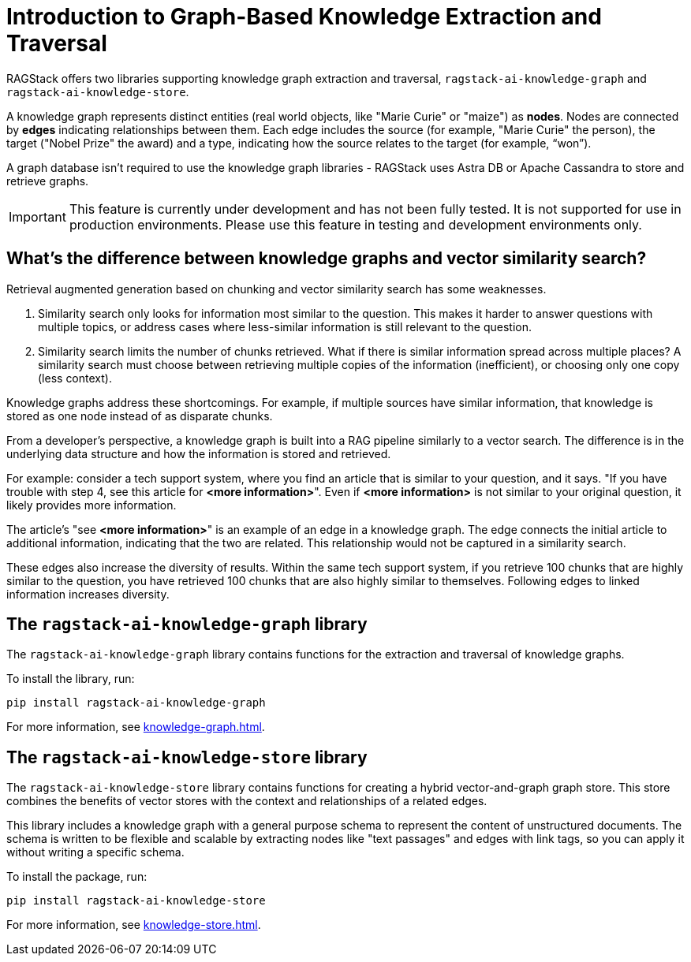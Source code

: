 = Introduction to Graph-Based Knowledge Extraction and Traversal

RAGStack offers two libraries supporting knowledge graph extraction and traversal, `ragstack-ai-knowledge-graph` and `ragstack-ai-knowledge-store`.

A knowledge graph represents distinct entities (real world objects, like "Marie Curie" or "maize") as **nodes**. Nodes are connected by **edges** indicating relationships between them. Each edge includes the source (for example, "Marie Curie" the person), the target ("Nobel Prize" the award) and a type, indicating how the source relates to the target (for example, “won”).

A graph database isn't required to use the knowledge graph libraries - RAGStack uses Astra DB or Apache Cassandra to store and retrieve graphs.

[IMPORTANT]
====
This feature is currently under development and has not been fully tested. It is not supported for use in production environments. Please use this feature in testing and development environments only.
====

== What's the difference between knowledge graphs and vector similarity search?

Retrieval augmented generation based on chunking and vector similarity search has some weaknesses.

. Similarity search only looks for information most similar to the question. This makes it harder to answer questions with multiple topics, or address cases where less-similar information is still relevant to the question.
. Similarity search limits the number of chunks retrieved. What if there is similar information spread across multiple places? A similarity search must choose between retrieving multiple copies of the information (inefficient), or choosing only one copy (less context).

Knowledge graphs address these shortcomings. For example, if multiple sources have similar information, that knowledge is stored as one node instead of as disparate chunks.

From a developer's perspective, a knowledge graph is built into a RAG pipeline similarly to a vector search. The difference is in the underlying data structure and how the information is stored and retrieved.

For example: consider a tech support system, where you find an article that is similar to your question, and it says. "If you have trouble with step 4, see this article for **<more information>**". Even if **<more information>** is not similar to your original question, it likely provides more information.

The article's "see **<more information>**" is an example of an edge in a knowledge graph. The edge connects the initial article to additional information, indicating that the two are related. This relationship would not be captured in a similarity search.

These edges also increase the diversity of results. Within the same tech support system, if you retrieve 100 chunks that are highly similar to the question, you have retrieved 100 chunks that are also highly similar to themselves. Following edges to linked information increases diversity.

== The `ragstack-ai-knowledge-graph` library

The `ragstack-ai-knowledge-graph` library contains functions for the extraction and traversal of knowledge graphs.

To install the library, run:

[source,bash]
----
pip install ragstack-ai-knowledge-graph
----

For more information, see xref:knowledge-graph.adoc[].

== The `ragstack-ai-knowledge-store` library

The `ragstack-ai-knowledge-store` library contains functions for creating a hybrid vector-and-graph graph store. This store combines the benefits of vector stores with the context and relationships of a related edges.

This library includes a knowledge graph with a general purpose schema to represent the content of unstructured documents.
The schema is written to be flexible and scalable by extracting nodes like "text passages" and edges with link tags, so you can apply it without writing a specific schema.

To install the package, run:

[source,bash]
----
pip install ragstack-ai-knowledge-store
----

For more information, see xref:knowledge-store.adoc[].





